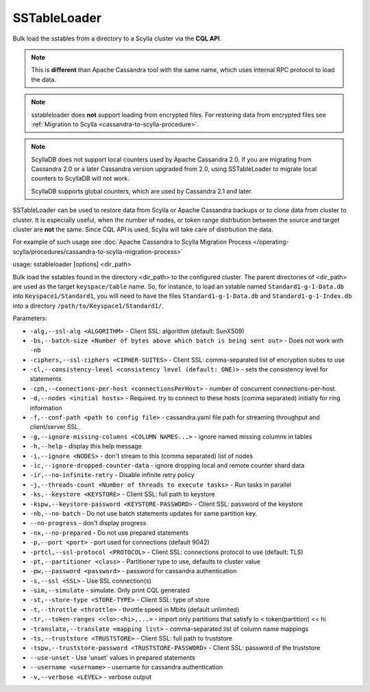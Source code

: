 SSTableLoader
=============

Bulk load the sstables from a directory to a Scylla cluster via the **CQL API**.

.. note::

   This is **different** than Apache Cassandra tool with the same name, which uses internal RPC protocol to load the data.

.. note::

   sstableloader does **not** support loading from encrypted files. For restoring data from encrypted files see :ref:`Migration to Scylla  <cassandra-to-scylla-procedure>`.

.. note:: 

    ScyllaDB does not support local counters used by Apache Cassandra 2.0. If you are migrating from Cassandra 2.0 or a later Cassandra version upgraded from 2.0, using SSTableLoader to migrate local counters to ScyllaDB will not work.
    
    ScyllaDB supports global counters, which are used by Cassandra 2.1 and later.

SSTableLoader can be used to restore data from Scylla or Apache Cassandra backups or to clone data from cluster to cluster.
It is especially useful, when the number of nodes, or token range distrbution between the source and target cluster are **not** the same. Since CQL API is used, Scylla will take care of distrbution the data.

For example of such usage see :doc:`Apache Cassandra to Scylla Migration Process </operating-scylla/procedures/cassandra-to-scylla-migration-process>`

usage: sstableloader [options] <dir_path>

Bulk load the sstables found in the directory <dir_path> to the configured cluster. The parent directories of <dir_path> are used as the target ``keyspace/table`` name. So, for instance, to load an sstable named ``Standard1-g-1-Data.db`` into ``Keyspace1/Standard1``, you will need to have the files ``Standard1-g-1-Data.db`` and ``Standard1-g-1-Index.db`` into a directory ``/path/to/Keyspace1/Standard1/``.

Parameters:

* ``-alg,--ssl-alg <ALGORITHM>`` - Client SSL: algorithm (default: SunX509)
* ``-bs,--batch-size <Number of bytes above which batch is being sent out>`` - Does not work with ``-nb``
* ``-ciphers,--ssl-ciphers <CIPHER-SUITES>`` - Client SSL: comma-separated list of encryption suites to use
* ``-cl,--consistency-level <consistency level (default: ONE)>`` - sets the consistency level for statements
* ``-cph,--connections-per-host <connectionsPerHost>`` - number of concurrent connections-per-host.
* ``-d,--nodes <initial hosts>`` - Required. try to connect to these hosts (comma separated) initially for ring information
* ``-f,--conf-path <path to config file>`` - cassandra.yaml file path for streaming throughput and client/server SSL.
* ``-g,--ignore-missing-columns <COLUMN NAMES...>`` - ignore named missing columns in tables
* ``-h,--help`` - display this help message
* ``-i,--ignore <NODES>`` - don't stream to this (comma separated) list of nodes
* ``-ic,--ignore-dropped-counter-data`` - ignore dropping local and remote counter shard data
* ``-ir,--no-infinite-retry`` - Disable infinite retry policy
* ``-j,--threads-count <Number of threads to execute tasks>`` - Run tasks in parallel
* ``-ks,--keystore <KEYSTORE>`` - Client SSL: full path to keystore
* ``-kspw,--keystore-password <KEYSTORE-PASSWORD>`` - Client SSL: password of the keystore
* ``-nb,--no-batch`` - Do not use batch statements updates for same partition key.
* ``--no-progress`` - don't display progress
* ``-nx,--no-prepared`` - Do not use prepared statements
* ``-p,--port <port>`` - port used for connections (default 9042)
* ``-prtcl,--ssl-protocol <PROTOCOL>`` - Client SSL: connections protocol to use (default: TLS)
* ``-pt,--partitioner <class>`` - Partitioner type to use, defaults to cluster value
* ``-pw,--password <password>`` - password for cassandra authentication
* ``-s,--ssl <SSL>`` - Use SSL connection(s)
* ``-sim,--simulate`` - simulate. Only print CQL generated
* ``-st,--store-type <STORE-TYPE>`` - Client SSL: type of store
* ``-t,--throttle <throttle>`` - throttle speed in Mbits (default unlimited)
* ``-tr,--token-ranges <<lo>:<hi>,...>`` - import only partitions that satisfy lo < token(partition) <= hi
* ``-translate,--translate <mapping list>`` - comma-separated list of column name mappings
* ``-ts,--truststore <TRUSTSTORE>`` - Client SSL: full path to truststore
* ``-tspw,--truststore-password <TRUSTSTORE-PASSWORD>`` - Client SSL: password of the truststore
* ``--use-unset`` - Use 'unset' values in prepared statements
* ``--username <username>`` - username for cassandra authentication
* ``-v,--verbose <LEVEL>`` - verbose output
